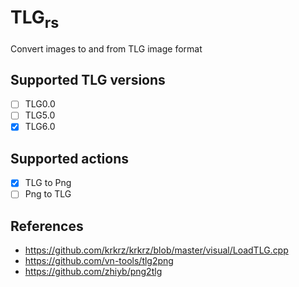 * TLG_rs
Convert images to and from TLG image format
** Supported TLG versions
- [ ] TLG0.0
- [ ] TLG5.0
- [X] TLG6.0
** Supported actions
- [X] TLG to Png
- [ ] Png to TLG
** References
- https://github.com/krkrz/krkrz/blob/master/visual/LoadTLG.cpp
- https://github.com/vn-tools/tlg2png
- https://github.com/zhiyb/png2tlg
